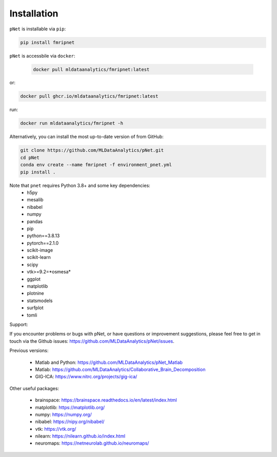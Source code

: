 
Installation
============

``pNet`` is installable via ``pip``:

.. code-block:: bash

	pip install fmripnet

``pNet`` is accessbile via ``docker``:

   .. code-block:: bash
        
        docker pull mldataanalytics/fmripnet:latest
or:

.. code-block:: bash

        docker pull ghcr.io/mldataanalytics/fmripnet:latest

run:

.. code-block:: bash

        docker run mldataanalytics/fmripnet -h

Alternatively, you can install the most up-to-date version of from GitHub:

.. code-block:: bash

	git clone https://github.com/MLDataAnalytics/pNet.git
	cd pNet
        conda env create --name fmripnet -f environment_pnet.yml
	pip install . 

Note that ``pnet`` requires Python 3.8+ and some key dependencies:
  - h5py
  - mesalib
  - nibabel
  - numpy
  - pandas
  - pip
  - python==3.8.13
  - pytorch==2.1.0
  - scikit-image
  - scikit-learn
  - scipy
  - vtk>=9.2=*osmesa*
  - ggplot
  - matplotlib
  - plotnine
  - statsmodels
  - surfplot
  - tomli

Support:

If you encounter problems or bugs with pNet, or have questions or improvement suggestions, please feel free to get in touch via the Github issues: https://github.com/MLDataAnalytics/pNet/issues.

Previous versions:

 - Matlab and Python: https://github.com/MLDataAnalytics/pNet_Matlab
 - Matlab: https://github.com/MLDataAnalytics/Collaborative_Brain_Decomposition
 - GIG-ICA: https://www.nitrc.org/projects/gig-ica/

Other useful packages:

 - brainspace: https://brainspace.readthedocs.io/en/latest/index.html
 - matplotlib: https://matplotlib.org/
 - numpy: https://numpy.org/
 - nibabel: https://nipy.org/nibabel/
 - vtk: https://vtk.org/
 - nilearn: https://nilearn.github.io/index.html
 - neuromaps: https://netneurolab.github.io/neuromaps/

